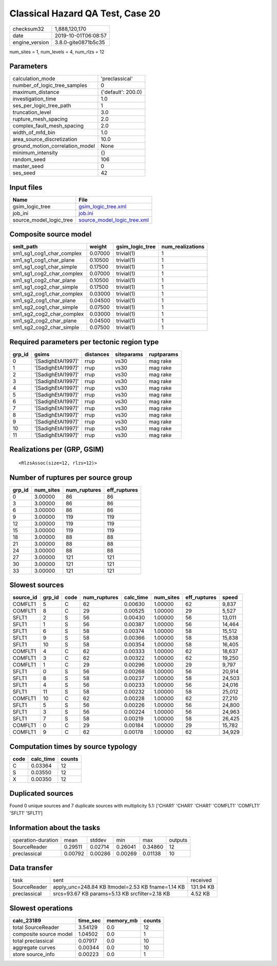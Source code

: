 Classical Hazard QA Test, Case 20
=================================

============== ===================
checksum32     1,888,120,170      
date           2019-10-01T06:08:57
engine_version 3.8.0-gite0871b5c35
============== ===================

num_sites = 1, num_levels = 4, num_rlzs = 12

Parameters
----------
=============================== ==================
calculation_mode                'preclassical'    
number_of_logic_tree_samples    0                 
maximum_distance                {'default': 200.0}
investigation_time              1.0               
ses_per_logic_tree_path         1                 
truncation_level                3.0               
rupture_mesh_spacing            2.0               
complex_fault_mesh_spacing      2.0               
width_of_mfd_bin                1.0               
area_source_discretization      10.0              
ground_motion_correlation_model None              
minimum_intensity               {}                
random_seed                     106               
master_seed                     0                 
ses_seed                        42                
=============================== ==================

Input files
-----------
======================= ============================================================
Name                    File                                                        
======================= ============================================================
gsim_logic_tree         `gsim_logic_tree.xml <gsim_logic_tree.xml>`_                
job_ini                 `job.ini <job.ini>`_                                        
source_model_logic_tree `source_model_logic_tree.xml <source_model_logic_tree.xml>`_
======================= ============================================================

Composite source model
----------------------
========================= ======= =============== ================
smlt_path                 weight  gsim_logic_tree num_realizations
========================= ======= =============== ================
sm1_sg1_cog1_char_complex 0.07000 trivial(1)      1               
sm1_sg1_cog1_char_plane   0.10500 trivial(1)      1               
sm1_sg1_cog1_char_simple  0.17500 trivial(1)      1               
sm1_sg1_cog2_char_complex 0.07000 trivial(1)      1               
sm1_sg1_cog2_char_plane   0.10500 trivial(1)      1               
sm1_sg1_cog2_char_simple  0.17500 trivial(1)      1               
sm1_sg2_cog1_char_complex 0.03000 trivial(1)      1               
sm1_sg2_cog1_char_plane   0.04500 trivial(1)      1               
sm1_sg2_cog1_char_simple  0.07500 trivial(1)      1               
sm1_sg2_cog2_char_complex 0.03000 trivial(1)      1               
sm1_sg2_cog2_char_plane   0.04500 trivial(1)      1               
sm1_sg2_cog2_char_simple  0.07500 trivial(1)      1               
========================= ======= =============== ================

Required parameters per tectonic region type
--------------------------------------------
====== ================== ========= ========== ==========
grp_id gsims              distances siteparams ruptparams
====== ================== ========= ========== ==========
0      '[SadighEtAl1997]' rrup      vs30       mag rake  
1      '[SadighEtAl1997]' rrup      vs30       mag rake  
2      '[SadighEtAl1997]' rrup      vs30       mag rake  
3      '[SadighEtAl1997]' rrup      vs30       mag rake  
4      '[SadighEtAl1997]' rrup      vs30       mag rake  
5      '[SadighEtAl1997]' rrup      vs30       mag rake  
6      '[SadighEtAl1997]' rrup      vs30       mag rake  
7      '[SadighEtAl1997]' rrup      vs30       mag rake  
8      '[SadighEtAl1997]' rrup      vs30       mag rake  
9      '[SadighEtAl1997]' rrup      vs30       mag rake  
10     '[SadighEtAl1997]' rrup      vs30       mag rake  
11     '[SadighEtAl1997]' rrup      vs30       mag rake  
====== ================== ========= ========== ==========

Realizations per (GRP, GSIM)
----------------------------

::

  <RlzsAssoc(size=12, rlzs=12)>

Number of ruptures per source group
-----------------------------------
====== ========= ============ ============
grp_id num_sites num_ruptures eff_ruptures
====== ========= ============ ============
0      3.00000   86           86          
3      3.00000   86           86          
6      3.00000   86           86          
9      3.00000   119          119         
12     3.00000   119          119         
15     3.00000   119          119         
18     3.00000   88           88          
21     3.00000   88           88          
24     3.00000   88           88          
27     3.00000   121          121         
30     3.00000   121          121         
33     3.00000   121          121         
====== ========= ============ ============

Slowest sources
---------------
========= ====== ==== ============ ========= ========= ============ ======
source_id grp_id code num_ruptures calc_time num_sites eff_ruptures speed 
========= ====== ==== ============ ========= ========= ============ ======
COMFLT1   5      C    62           0.00630   1.00000   62           9,837 
COMFLT1   8      C    29           0.00525   1.00000   29           5,527 
SFLT1     2      S    56           0.00430   1.00000   56           13,011
SFLT1     1      S    56           0.00387   1.00000   56           14,464
SFLT1     6      S    58           0.00374   1.00000   58           15,512
SFLT1     9      S    58           0.00366   1.00000   58           15,838
SFLT1     10     S    58           0.00354   1.00000   58           16,405
COMFLT1   4      C    62           0.00333   1.00000   62           18,637
COMFLT1   3      C    62           0.00322   1.00000   62           19,250
COMFLT1   1      C    29           0.00296   1.00000   29           9,797 
SFLT1     0      S    56           0.00268   1.00000   56           20,914
SFLT1     8      S    58           0.00237   1.00000   58           24,503
SFLT1     4      S    56           0.00233   1.00000   56           24,016
SFLT1     11     S    58           0.00232   1.00000   58           25,012
COMFLT1   10     C    62           0.00228   1.00000   62           27,210
SFLT1     5      S    56           0.00226   1.00000   56           24,800
SFLT1     3      S    56           0.00224   1.00000   56           24,963
SFLT1     7      S    58           0.00219   1.00000   58           26,425
COMFLT1   0      C    29           0.00184   1.00000   29           15,782
COMFLT1   9      C    62           0.00178   1.00000   62           34,929
========= ====== ==== ============ ========= ========= ============ ======

Computation times by source typology
------------------------------------
==== ========= ======
code calc_time counts
==== ========= ======
C    0.03364   12    
S    0.03550   12    
X    0.00350   12    
==== ========= ======

Duplicated sources
------------------
Found 0 unique sources and 7 duplicate sources with multiplicity 5.1: ['CHAR1' 'CHAR1' 'CHAR1' 'COMFLT1' 'COMFLT1' 'SFLT1' 'SFLT1']

Information about the tasks
---------------------------
================== ======= ======= ======= ======= =======
operation-duration mean    stddev  min     max     outputs
SourceReader       0.29511 0.02714 0.26041 0.34860 12     
preclassical       0.00792 0.00286 0.00269 0.01138 10     
================== ======= ======= ======= ======= =======

Data transfer
-------------
============ ================================================= =========
task         sent                                              received 
SourceReader apply_unc=248.84 KB ltmodel=2.53 KB fname=1.14 KB 131.94 KB
preclassical srcs=93.67 KB params=5.13 KB srcfilter=2.18 KB    4.52 KB  
============ ================================================= =========

Slowest operations
------------------
====================== ======== ========= ======
calc_23189             time_sec memory_mb counts
====================== ======== ========= ======
total SourceReader     3.54129  0.0       12    
composite source model 1.04502  0.0       1     
total preclassical     0.07917  0.0       10    
aggregate curves       0.00344  0.0       10    
store source_info      0.00223  0.0       1     
====================== ======== ========= ======